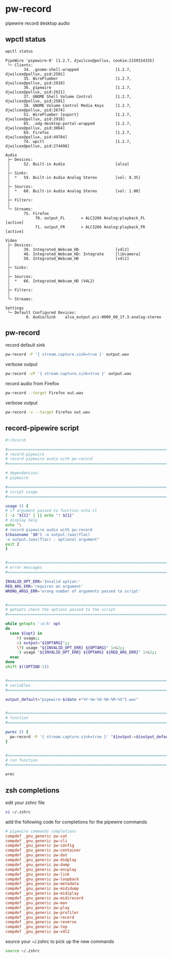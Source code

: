 #+STARTUP: content
* pw-record

pipewire record desktop audio

** wpctl status

#+begin_src sh
wpctl status
#+end_src

#+begin_example
PipeWire 'pipewire-0' [1.2.7, djwilcox@pollux, cookie:2159314335]
 └─ Clients:
        34. .gnome-shell-wrapped                [1.2.7, djwilcox@pollux, pid:2501]
        35. WirePlumber                         [1.2.7, djwilcox@pollux, pid:2918]
        36. pipewire                            [1.2.7, djwilcox@pollux, pid:2921]
        37. GNOME Shell Volume Control          [1.2.7, djwilcox@pollux, pid:2501]
        38. GNOME Volume Control Media Keys     [1.2.7, djwilcox@pollux, pid:2674]
        51. WirePlumber [export]                [1.2.7, djwilcox@pollux, pid:2918]
        65. .xdg-desktop-portal-wrapped         [1.2.7, djwilcox@pollux, pid:3064]
        69. Firefox                             [1.2.7, djwilcox@pollux, pid:49784]
        74. wpctl                               [1.2.7, djwilcox@pollux, pid:274498]

Audio
 ├─ Devices:
 │      52. Built-in Audio                      [alsa]
 │
 ├─ Sinks:
 │  *   59. Built-in Audio Analog Stereo        [vol: 0.35]
 │
 ├─ Sources:
 │  *   60. Built-in Audio Analog Stereo        [vol: 1.00]
 │
 ├─ Filters:
 │
 └─ Streams:
        75. Firefox
             70. output_FL       > ALC3266 Analog:playback_FL   [active]
             71. output_FR       > ALC3266 Analog:playback_FR   [active]

Video
 ├─ Devices:
 │      39. Integrated_Webcam_HD                [v4l2]
 │      48. Integrated_Webcam_HD: Integrate     [libcamera]
 │      50. Integrated_Webcam_HD                [v4l2]
 │
 ├─ Sinks:
 │
 ├─ Sources:
 │  *   66. Integrated_Webcam_HD (V4L2)
 │
 ├─ Filters:
 │
 └─ Streams:

Settings
 └─ Default Configured Devices:
         0. Audio/Sink    alsa_output.pci-0000_00_1f.3.analog-stereo
#+end_example

** pw-record

record default sink

#+begin_src sh
pw-record -P '{ stream.capture.sink=true }' output.wav
#+end_src

verbose output

#+begin_src sh
pw-record -vP '{ stream.capture.sink=true }' output.wav
#+end_src

record audio from Firefox

#+begin_src sh
pw-record --target Firefox out.wav
#+end_src

verbose output

#+begin_src sh
pw-record -v --target Firefox out.wav
#+end_src

** record-pipewire script

#+begin_src sh
#!/bin/sh

#===============================================================================
# record-pipewire
# record pipewire audio with pw-record
#===============================================================================

# dependencies:
# pipewire

#===============================================================================
# script usage
#===============================================================================

usage () {
# if argument passed to function echo it
[ -z "${1}" ] || echo "! ${1}"
# display help
echo "\
# record pipewire audio with pw-record
$(basename "$0") -o output.(wav|flac)
-o output.(wav|flac) : optional argument"
exit 2
}


#===============================================================================
# error messages
#===============================================================================

INVALID_OPT_ERR='Invalid option:'
REQ_ARG_ERR='requires an argument'
WRONG_ARGS_ERR='wrong number of arguments passed to script'


#===============================================================================
# getopts check the options passed to the script
#===============================================================================

while getopts ':o:h' opt
do
  case ${opt} in
     h) usage;;
     o) output="${OPTARG}";;
     \?) usage "${INVALID_OPT_ERR} ${OPTARG}" 1>&2;;
     :) usage "${INVALID_OPT_ERR} ${OPTARG} ${REQ_ARG_ERR}" 1>&2;;
  esac
done
shift $((OPTIND-1))


#===============================================================================
# variables
#===============================================================================

output_default="pipewire-$(date +"%Y-%m-%d-%H-%M-%S").wav"


#===============================================================================
# function
#===============================================================================

pwrec () {
  pw-record -P '{ stream.capture.sink=true }' "${output:=${output_default}}"
}


#===============================================================================
# run function
#===============================================================================

wrec
#+end_src

** zsh completions

edit your zshrc file

#+begin_src sh
vi ~/.zshrc
#+end_src

add the following code for completions for the pipewire commands

#+begin_src conf
# pipewire commands completions
compdef _gnu_generic pw-cat
compdef _gnu_generic pw-cli
compdef _gnu_generic pw-config
compdef _gnu_generic pw-container
compdef _gnu_generic pw-dot
compdef _gnu_generic pw-dsdplay
compdef _gnu_generic pw-dump
compdef _gnu_generic pw-encplay
compdef _gnu_generic pw-link
compdef _gnu_generic pw-loopback
compdef _gnu_generic pw-metadata
compdef _gnu_generic pw-mididump
compdef _gnu_generic pw-midiplay
compdef _gnu_generic pw-midirecord
compdef _gnu_generic pw-mon
compdef _gnu_generic pw-play
compdef _gnu_generic pw-profiler
compdef _gnu_generic pw-record
compdef _gnu_generic pw-reverse
compdef _gnu_generic pw-top
compdef _gnu_generic pw-v4l2
#+end_src

source your ~/.zshrc to pick up the new commands

#+begin_src sh
source ~/.zshrc
#+end_src

